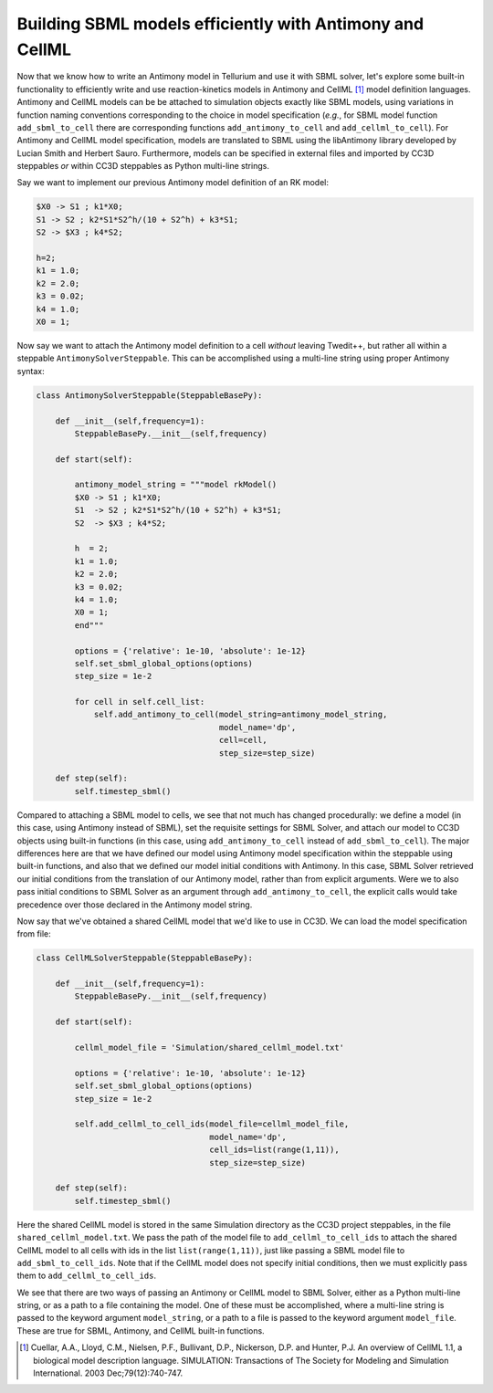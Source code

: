 Building SBML models efficiently with Antimony and CellML
=========================================================

Now that we know how to write an Antimony model in Tellurium and use it with SBML solver,
let's explore some built-in functionality to efficiently write and use reaction-kinetics
models in Antimony and CellML [1]_ model definition languages. Antimony and CellML models can be
be attached to simulation objects exactly like SBML models, using variations in function naming
conventions corresponding to the choice in model specification (*e.g.*, for SBML model function
``add_sbml_to_cell`` there are corresponding functions ``add_antimony_to_cell`` and
``add_cellml_to_cell``). For Antimony and CellML model specification, models are translated to SBML using the libAntimony
library developed by Lucian Smith and Herbert Sauro. Furthermore, models can be specified in
external files and imported by CC3D steppables *or* within CC3D steppables as Python
multi-line strings.

Say we want to implement our previous Antimony model definition of an RK model:

.. code-block:: c++

    $X0 -> S1 ; k1*X0;
    S1 -> S2 ; k2*S1*S2^h/(10 + S2^h) + k3*S1;
    S2 -> $X3 ; k4*S2;

    h=2;
    k1 = 1.0;
    k2 = 2.0;
    k3 = 0.02;
    k4 = 1.0;
    X0 = 1;

Now say we want to attach the Antimony model definition to a cell *without* leaving
Twedit++, but rather all within a steppable ``AntimonySolverSteppable``. This can be
accomplished using a multi-line string using proper Antimony syntax:

.. code-block:: python

    class AntimonySolverSteppable(SteppableBasePy):

        def __init__(self,frequency=1):
            SteppableBasePy.__init__(self,frequency)

        def start(self):

            antimony_model_string = """model rkModel()
            $X0 -> S1 ; k1*X0;
            S1  -> S2 ; k2*S1*S2^h/(10 + S2^h) + k3*S1;
            S2  -> $X3 ; k4*S2;

            h  = 2;
            k1 = 1.0;
            k2 = 2.0;
            k3 = 0.02;
            k4 = 1.0;
            X0 = 1;
            end"""

            options = {'relative': 1e-10, 'absolute': 1e-12}
            self.set_sbml_global_options(options)
            step_size = 1e-2

            for cell in self.cell_list:
                self.add_antimony_to_cell(model_string=antimony_model_string,
                                          model_name='dp',
                                          cell=cell,
                                          step_size=step_size)

        def step(self):
            self.timestep_sbml()

Compared to attaching a SBML model to cells, we see that not much has changed
procedurally: we define a model (in this case, using Antimony instead of SBML), set the
requisite settings for SBML Solver, and attach our model to CC3D objects using built-in
functions (in this case, using ``add_antimony_to_cell`` instead of ``add_sbml_to_cell``). The
major differences here are that we have defined our model using Antimony model specification
within the steppable using built-in functions, and also that we defined our model initial
conditions with Antimony. In this case, SBML Solver retrieved our initial conditions from the
translation of our Antimony model, rather than from explicit arguments. Were we to also pass
initial conditions to SBML Solver as an argument through ``add_antimony_to_cell``, the
explicit calls would take precedence over those declared in the Antimony model string.

Now say that we've obtained a shared CellML model that we'd like to use in CC3D. We can
load the model specification from file:

.. code-block:: python

    class CellMLSolverSteppable(SteppableBasePy):

        def __init__(self,frequency=1):
            SteppableBasePy.__init__(self,frequency)

        def start(self):

            cellml_model_file = 'Simulation/shared_cellml_model.txt'

            options = {'relative': 1e-10, 'absolute': 1e-12}
            self.set_sbml_global_options(options)
            step_size = 1e-2

            self.add_cellml_to_cell_ids(model_file=cellml_model_file,
                                        model_name='dp',
                                        cell_ids=list(range(1,11)),
                                        step_size=step_size)

        def step(self):
            self.timestep_sbml()

Here the shared CellML model is stored in the same Simulation directory as the CC3D project
steppables, in the file ``shared_cellml_model.txt``. We pass the path of the model file to
``add_cellml_to_cell_ids`` to attach the shared CellML model to all cells with ids in the
list ``list(range(1,11))``, just like passing a SBML model file to ``add_sbml_to_cell_ids``.
Note that if the CellML model does not specify initial conditions, then we must explicitly
pass them to ``add_cellml_to_cell_ids``.

We see that there are two ways of passing an Antimony or CellML model to SBML Solver, either
as a Python multi-line string, or as a path to a file containing the model. One of these
must be accomplished, where a multi-line string is passed to the keyword argument
``model_string``, or a path to a file is passed to the keyword argument ``model_file``. These
are true for SBML, Antimony, and CellML built-in functions.

.. [1]
   Cuellar, A.A., Lloyd, C.M., Nielsen, P.F., Bullivant, D.P., Nickerson, D.P. and Hunter, P.J. An overview of CellML 1.1, a biological model description language. SIMULATION: Transactions of The Society for Modeling and Simulation International. 2003 Dec;79(12):740-747.